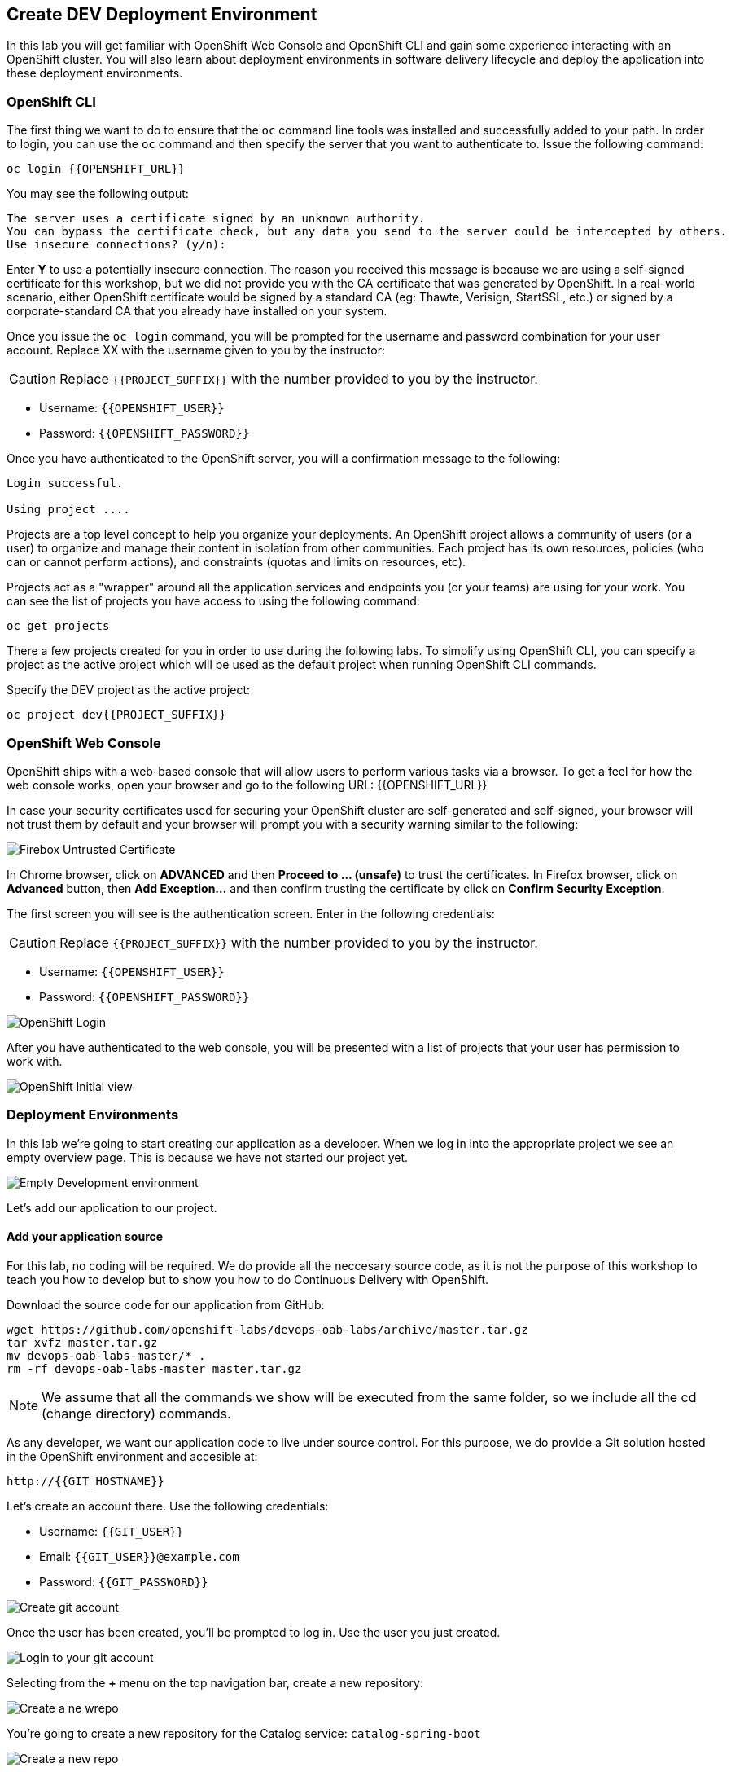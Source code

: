 ## Create DEV Deployment Environment

In this lab you will get familiar with OpenShift Web Console and OpenShift CLI and gain some experience 
interacting with an OpenShift cluster. You will also learn about deployment environments in 
software delivery lifecycle and deploy the application into these deployment environments.

### OpenShift CLI

The first thing we want to do to ensure that the `oc` command line tools was installed and successfully 
added to your path. In order to login, you can use the `oc` command and then specify the server that you want to authenticate to. Issue the following command:

[source,shell,role=copypaste]
----
oc login {{OPENSHIFT_URL}}
----

You may see the following output:

----
The server uses a certificate signed by an unknown authority.
You can bypass the certificate check, but any data you send to the server could be intercepted by others.
Use insecure connections? (y/n):
----

Enter *Y* to use a potentially insecure connection. The reason you received this message is because 
we are using a self-signed certificate for this workshop, but we did not provide you with the CA 
certificate that was generated by OpenShift. In a real-world scenario, either OpenShift 
certificate would be signed by a standard CA (eg: Thawte, Verisign, StartSSL, etc.) or signed by a 
corporate-standard CA that you already have installed on your system.

Once you issue the `oc login` command, you will be prompted for the username and password 
combination for your user account. Replace XX with the username given to you by the instructor:

CAUTION: Replace `{{PROJECT_SUFFIX}}` with the number provided to you by the instructor.

* Username: `{{OPENSHIFT_USER}}`
* Password: `{{OPENSHIFT_PASSWORD}}`


Once you have authenticated to the OpenShift server, you will a confirmation message to the following:

----
Login successful.

Using project ....
----

Projects are a top level concept to help you organize your deployments. An OpenShift 
project allows a community of users (or a user) to organize and manage their content in 
isolation from other communities. Each project has its own resources, policies 
(who can or cannot perform actions), and constraints (quotas and limits on resources, etc). 

Projects act as a "wrapper" around all the application services and endpoints you 
(or your teams) are using for your work. You can see the list of projects 
you have access to using the following command:

[source,shell,role=copypaste]
----
oc get projects
----

There a few projects created for you in order to use during the following labs. To simplify 
using OpenShift CLI, you can specify a project as the active project which will be used 
as the default project when running OpenShift CLI commands. 

Specify the DEV project as the active project:

[source,shell,role=copypaste]
----
oc project dev{{PROJECT_SUFFIX}}
----

### OpenShift Web Console

OpenShift ships with a web-based console that will allow users to perform various tasks via a browser. To 
get a feel for how the web console works, open your browser and go to the following URL: {{OPENSHIFT_URL}}

In case your security certificates used for securing your OpenShift cluster are self-generated and 
self-signed, your browser will not trust them by default and your browser will prompt you with a security warning similar to the following:

image::devops-explore-cert-warning-firefox.png[Firebox Untrusted Certificate]

In Chrome browser, click on *ADVANCED* and then *Proceed to ... (unsafe)* to trust the 
certificates. 
In Firefox browser, click on *Advanced* button, then *Add Exception...* and then 
confirm trusting the certificate by click on *Confirm Security Exception*.

The first screen you will see is the authentication screen. Enter in the following credentials:

CAUTION: Replace `{{PROJECT_SUFFIX}}` with the number provided to you by the instructor.

* Username: `{{OPENSHIFT_USER}}`
* Password: `{{OPENSHIFT_PASSWORD}}`

image::devops-explore-web-login.png[OpenShift Login]

After you have authenticated to the web console, you will be presented with a list of 
projects that your user has permission to work with.

image::devops-explore-projectlist.png[OpenShift Initial view]

### Deployment Environments

In this lab we're going to start creating our application as a developer. When we log in into the appropriate project we see an empty overview page. This is because we have not started our project yet.

image::devops-dev-empty-env.png[Empty Development environment]

Let's add our application to our project.

#### Add your application source

For this lab, no coding will be required. We do provide all the neccesary source code, as it is not the purpose of this workshop to teach you how to develop but to show you how to do Continuous Delivery with OpenShift.

Download the source code for our application from GitHub:

[source,shell,role=copypaste]
----
wget https://github.com/openshift-labs/devops-oab-labs/archive/master.tar.gz
tar xvfz master.tar.gz
mv devops-oab-labs-master/* .
rm -rf devops-oab-labs-master master.tar.gz
----

NOTE: We assume that all the commands we show will be executed from the same folder, so we include all the cd (change directory) commands.

As any developer, we want our application code to live under source control. For this purpose, we do provide a Git solution hosted in the OpenShift environment and accesible at:

----
http://{{GIT_HOSTNAME}}
----

Let's create an account there. Use the following credentials:

* Username: `{{GIT_USER}}`
* Email: `{{GIT_USER}}@example.com`
* Password: `{{GIT_PASSWORD}}`

image::devops-dev-create-git-account.png[Create git account]

Once the user has been created, you'll be prompted to log in. Use the user you just created.

image::devops-dev-git-login.png[Login to your git account]

Selecting from the *+* menu on the top navigation bar, create a new repository:

image::devops-dev-git-create-repo-menu.png[Create a ne wrepo]

You're going to create a new repository for the Catalog service: `catalog-spring-boot`

image::devops-dev-git-create-repo.png[Create a new repo]

Omce the repository has been created, note the URL where you would clone
this repository from:

image::devops-dev-git-new-repo-created.png[Catalog repo created]

Now, import the Catalog service source code into this new git repository:

[source,shell,role=copypaste]
----
cd catalog-spring-boot
git init
git config --local user.name "{{GIT_USER}}"
git config --local user.email "{{GIT_USER}}@example.com"
git add . --all
git commit -m "initial add"
git remote add origin http://{{GIT_USER}}:{{GIT_PASSWORD}}@{{GIT_HOSTNAME}}/{{GIT_USER}}/catalog-spring-boot.git
git push -u origin master
----

WARNING: Replace the URL with the one for your repository if they don't match what is shown here

Follow the same steps now to create the web UI component.

Create a Git repository for the Web UI: `web-nodejs`

image::devops-dev-git-create-repo-web.png[Create a new repo]

Import the Web UI source code into the git repository:

[source,shell,role=copypaste]
----
cd ../web-nodejs
git init
git config --local user.name "{{GIT_USER}}"
git config --local user.email "{{GIT_USER}}@example.com"
git add . --all
git commit -m "initial add"
git remote add origin http://{{GIT_USER}}:{{GIT_PASSWORD}}@{{GIT_HOSTNAME}}/{{GIT_USER}}/web-nodejs.git
git push -u origin master
----

image::devops-dev-git-repositories.png[Repositories]

#### Deploy your application

The container images built for Catalog and Web UI will be stored in the `cicd{{PROJECT_SUFFIX}}` project and 
deployed from there across various environments. 

Create the image streams for Catalog and Web UI (note the `-n` flag):

[source,shell,role=copypaste]
----
oc create -f https://raw.githubusercontent.com/openshift-labs/devops-oab-labs/master/openshift/catalog-is.yaml -n cicd{{PROJECT_SUFFIX}}
oc create -f https://raw.githubusercontent.com/openshift-labs/devops-oab-labs/master/openshift/web-is.yaml -n cicd{{PROJECT_SUFFIX}}
----

Deploy the Catalog service into the DEV environment:

[source,shell]
----
oc new-app -f https://raw.githubusercontent.com/openshift-labs/devops-oab-labs/master/openshift/catalog-template.yaml \
      --param=GIT_URI=http://{{GIT_HOSTNAME}}/{{GIT_USER}}/catalog-spring-boot.git \
      --param=MAVEN_MIRROR_URL={{NEXUS_URL}} \
      --param=IMAGE_NAMESPACE=cicd{{PROJECT_SUFFIX}} -n dev{{PROJECT_SUFFIX}}
----

WARNING: Adjust the values to your specific configuration

Deploy the Web UI service into the DEV environment:

[source,shell,role=copypaste]
----
oc new-app -f https://raw.githubusercontent.com/openshift-labs/devops-oab-labs/master/openshift/web-template.yaml \
      --param=GIT_URI=http://{{GIT_HOSTNAME}}/{{GIT_USER}}/web-nodejs.git \
      --param=IMAGE_NAMESPACE=cicd{{PROJECT_SUFFIX}} -n dev{{PROJECT_SUFFIX}}
----

WARNING: Adjust the values to your specific configuration

Builds will take some time. Be patient!!!

image::devops-dev-builds.png[Builds in Dev]

You will notice that the application has been succesfully deployed when you see for every
deployment a blue doughnut on the side.

image::devops-dev-deployments.png[Deployments in Dev]

Now it is time to access your application in development. Point your browser to the Web UI route url
located on the web UI deployment:

image::devops-dev-web-uri.png[Deployments in Dev]

You should see your Coolstore application.

image::devops-dev-web.png[Coolstore in Dev]
